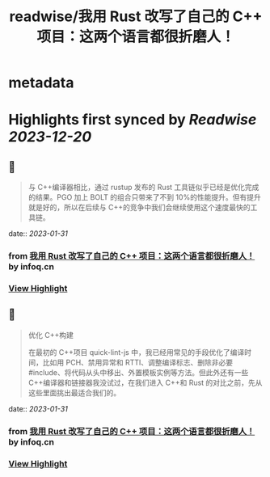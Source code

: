 :PROPERTIES:
:title: readwise/我用 Rust 改写了自己的 C++ 项目：这两个语言都很折磨人！
:END:


* metadata
:PROPERTIES:
:author: [[infoq.cn]]
:full-title: "我用 Rust 改写了自己的 C++ 项目：这两个语言都很折磨人！"
:category: [[articles]]
:url: https://www.infoq.cn/article/gWoHTU1gilTd2jRvrSqf
:image-url: https://readwise-assets.s3.amazonaws.com/media/uploaded_book_covers/profile_552953/infoq_icon.jpg
:END:

* Highlights first synced by [[Readwise]] [[2023-12-20]]
** 📌
#+BEGIN_QUOTE
与 C++编译器相比，通过 rustup 发布的 Rust 工具链似乎已经是优化完成的结果。PGO 加上 BOLT 的组合只带来了不到 10%的性能提升。但有提升就是好的，所以在后续与 C++的竞争中我们会继续使用这个速度最快的工具链。 
#+END_QUOTE
    date:: [[2023-01-31]]
*** from _我用 Rust 改写了自己的 C++ 项目：这两个语言都很折磨人！_ by infoq.cn
*** [[https://read.readwise.io/read/01gr2xhq4x705h3ts115varw1z][View Highlight]]
** 📌
#+BEGIN_QUOTE
优化 C++构建

在最初的 C++项目 quick-lint-js 中，我已经用常见的手段优化了编译时间，比如用 PCH、禁用异常和 RTTI、调整编译标志、删除非必要 #include、将代码从头中移出、外置模板实例等方法。但此外还有一些 C++编译器和链接器我没试过，在我们进入 C++和 Rust 的对比之前，先从这些里面挑出最适合我们的。 
#+END_QUOTE
    date:: [[2023-01-31]]
*** from _我用 Rust 改写了自己的 C++ 项目：这两个语言都很折磨人！_ by infoq.cn
*** [[https://read.readwise.io/read/01gr2xjg4prjgcr0fh4m66sbwb][View Highlight]]